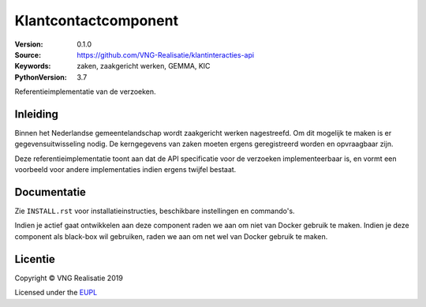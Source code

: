 ========================
Klantcontactcomponent
========================

:Version: 0.1.0
:Source: https://github.com/VNG-Realisatie/klantinteracties-api
:Keywords: zaken, zaakgericht werken, GEMMA, KIC
:PythonVersion: 3.7

|build-status| |black|

Referentieimplementatie van de verzoeken.

Inleiding
=========

Binnen het Nederlandse gemeentelandschap wordt zaakgericht werken nagestreefd.
Om dit mogelijk te maken is er gegevensuitwisseling nodig. De kerngegevens van
zaken moeten ergens geregistreerd worden en opvraagbaar zijn.

Deze referentieimplementatie toont aan dat de API specificatie voor de
verzoeken implementeerbaar is, en vormt een
voorbeeld voor andere implementaties indien ergens twijfel bestaat.

Documentatie
============

Zie ``INSTALL.rst`` voor installatieinstructies, beschikbare instellingen en
commando's.

Indien je actief gaat ontwikkelen aan deze component raden we aan om niet van
Docker gebruik te maken. Indien je deze component als black-box wil gebruiken,
raden we aan om net wel van Docker gebruik te maken.

Licentie
========

Copyright © VNG Realisatie 2019

Licensed under the EUPL_

.. _EUPL: LICENCE.md

.. |build-status| image:: https://travis-ci.org/VNG-Realisatie/klantinteracties-api.svg?branch=master
    :alt: Build status
    :target: https://travis-ci.org/VNG-Realisatie/klantinteracties-api

.. |black| image:: https://img.shields.io/badge/code%20style-black-000000.svg
    :target: https://github.com/psf/black

